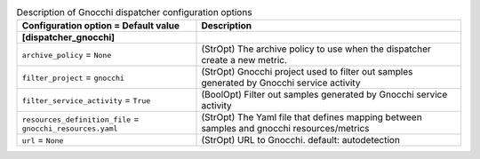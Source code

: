 ..
    Warning: Do not edit this file. It is automatically generated from the
    software project's code and your changes will be overwritten.

    The tool to generate this file lives in openstack-doc-tools repository.

    Please make any changes needed in the code, then run the
    autogenerate-config-doc tool from the openstack-doc-tools repository, or
    ask for help on the documentation mailing list, IRC channel or meeting.

.. _ceilometer-dispatcher_gnocchi:

.. list-table:: Description of Gnocchi dispatcher configuration options
   :header-rows: 1
   :class: config-ref-table

   * - Configuration option = Default value
     - Description
   * - **[dispatcher_gnocchi]**
     -
   * - ``archive_policy`` = ``None``
     - (StrOpt) The archive policy to use when the dispatcher create a new metric.
   * - ``filter_project`` = ``gnocchi``
     - (StrOpt) Gnocchi project used to filter out samples generated by Gnocchi service activity
   * - ``filter_service_activity`` = ``True``
     - (BoolOpt) Filter out samples generated by Gnocchi service activity
   * - ``resources_definition_file`` = ``gnocchi_resources.yaml``
     - (StrOpt) The Yaml file that defines mapping between samples and gnocchi resources/metrics
   * - ``url`` = ``None``
     - (StrOpt) URL to Gnocchi. default: autodetection

